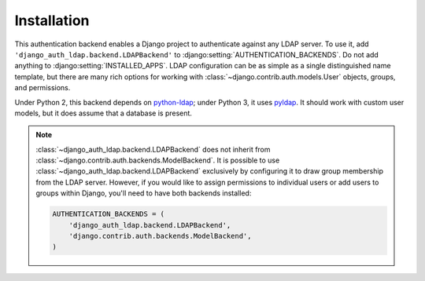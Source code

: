 Installation
============

This authentication backend enables a Django project to authenticate against any
LDAP server. To use it, add ``'django_auth_ldap.backend.LDAPBackend'`` to
:django:setting:`AUTHENTICATION_BACKENDS`. Do not add anything to
:django:setting:`INSTALLED_APPS`. LDAP configuration can be as simple as a
single distinguished name template, but there are many rich options for working
with :class:`~django.contrib.auth.models.User` objects, groups, and permissions.

Under Python 2, this backend depends on `python-ldap
<http://www.python-ldap.org/>`_; under Python 3, it uses `pyldap
<https://github.com/pyldap/pyldap/>`_. It should work with custom user models,
but it does assume that a database is present.

.. note::

    :class:`~django_auth_ldap.backend.LDAPBackend` does not inherit from
    :class:`~django.contrib.auth.backends.ModelBackend`. It is possible to use
    :class:`~django_auth_ldap.backend.LDAPBackend` exclusively by configuring it
    to draw group membership from the LDAP server. However, if you would like to
    assign permissions to individual users or add users to groups within Django,
    you'll need to have both backends installed:

    .. code-block:: python

        AUTHENTICATION_BACKENDS = (
            'django_auth_ldap.backend.LDAPBackend',
            'django.contrib.auth.backends.ModelBackend',
        )
